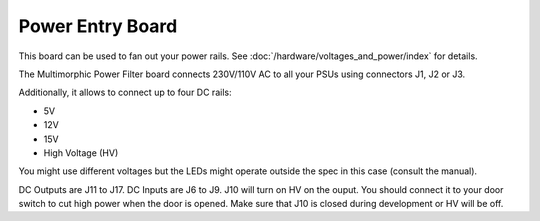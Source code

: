 Power Entry Board
=================

This board can be used to fan out your power rails.
See :doc:`/hardware/voltages_and_power/index` for details.

.. image:: /hardware/images/multimorphic_Power_Entry.png

The Multimorphic Power Filter board connects 230V/110V AC to all your PSUs
using connectors J1, J2 or J3.

Additionally, it allows to connect up to four DC rails:

* 5V
* 12V
* 15V
* High Voltage (HV)

You might use different voltages but the LEDs might operate outside the spec
in this case (consult the manual).

DC Outputs are J11 to J17. DC Inputs are J6 to J9.
J10 will turn on HV on the ouput.
You should connect it to your door switch to cut high power when the door is
opened.
Make sure that J10 is closed during development or HV will be off.
